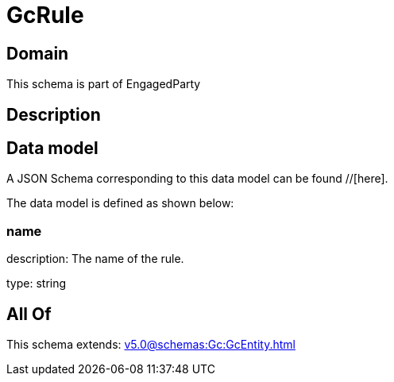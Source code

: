 = GcRule

[#domain]
== Domain

This schema is part of EngagedParty

[#description]
== Description



[#data_model]
== Data model

A JSON Schema corresponding to this data model can be found //[here].



The data model is defined as shown below:


=== name
description: The name of the rule.

type: string


[#all_of]
== All Of

This schema extends: xref:v5.0@schemas:Gc:GcEntity.adoc[]
